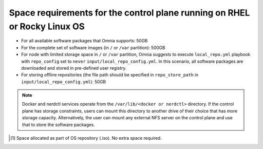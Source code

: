 Space requirements for the control plane running on RHEL or Rocky Linux OS
=============================================================================

* For all available software packages that Omnia supports: 50GB
* For the complete set of software images (in ``/`` or ``/var`` partition): 500GB
* For node with limited storage space in ``/`` or ``/var`` partition, Omnia suggests to execute ``local_repo.yml`` playbook with ``repo_config`` set to ``never`` ``input/local_repo_config.yml``. In this scenario, all software packages are downloaded and stored in pre-defined user registry.
* For storing offline repositories (the file path should be specified in ``repo_store_path`` in ``input/local_repo_config.yml``): 50GB

.. note:: Docker and nerdctl services operate from the ``/var/lib/<docker or nerdctl>`` directory. If the control plane has storage constraints, users can mount this directory to another drive of their choice that has more storage capacity. Alternatively, the user can mount any external NFS server on the control plane and use that to store the software packages.

.. csv-table:: Space requirements for images and packages on control plane
   :file: ../../Tables/RHEL_space_req.csv
   :header-rows: 1
   :keepspace:

.. [1] Space allocated as part of OS repository (.iso). No extra space required.
